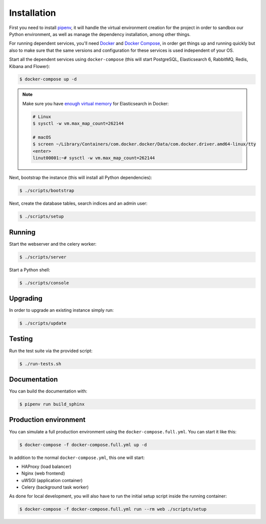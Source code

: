 ..
    Copyright (C) 2018 CERN.

    Asclepias Broker is free software; you can redistribute it and/or modify it
    under the terms of the MIT License; see LICENSE file for more details.

Installation
============

First you need to install
`pipenv <https://docs.pipenv.org/install/#installing-pipenv>`_, it will handle
the virtual environment creation for the project in order to sandbox our Python
environment, as well as manage the dependency installation, among other things.

For running dependent services, you'll need `Docker
<https://docs.docker.com/install/>`_ and `Docker Compose
<https://docs.docker.com/compose/install/>`_, in order get things up and
running quickly but also to make sure that the same versions and configuration
for these services is used independent of your OS.

Start all the dependent services using ``docker-compose`` (this will start
PostgreSQL, Elasticsearch 6, RabbitMQ, Redis, Kibana and Flower):

.. code-block:: console

    $ docker-compose up -d

.. note::

    Make sure you have `enough virtual memory
    <https://www.elastic.co/guide/en/elasticsearch/reference/current/docker.html#docker-cli-run-prod-mode>`_
    for Elasticsearch in Docker:

    .. code-block:: shell

        # Linux
        $ sysctl -w vm.max_map_count=262144

        # macOS
        $ screen ~/Library/Containers/com.docker.docker/Data/com.docker.driver.amd64-linux/tty
        <enter>
        linut00001:~# sysctl -w vm.max_map_count=262144


Next, bootstrap the instance (this will install all Python dependencies):

.. code-block:: console

    $ ./scripts/bootstrap

Next, create the database tables, search indices and an admin user:

.. code-block:: console

    $ ./scripts/setup

Running
-------
Start the webserver and the celery worker:

.. code-block:: console

    $ ./scripts/server

Start a Python shell:

.. code-block:: console

    $ ./scripts/console

Upgrading
---------
In order to upgrade an existing instance simply run:

.. code-block:: console

    $ ./scripts/update

Testing
-------
Run the test suite via the provided script:

.. code-block:: console

    $ ./run-tests.sh

Documentation
-------------
You can build the documentation with:

.. code-block:: console

    $ pipenv run build_sphinx

Production environment
----------------------

You can simulate a full production environment using the
``docker-compose.full.yml``. You can start it like this:

.. code-block:: console

    $ docker-compose -f docker-compose.full.yml up -d

In addition to the normal ``docker-compose.yml``, this one will start:

- HAProxy (load balancer)
- Nginx (web frontend)
- uWSGI (application container)
- Celery (background task worker)

As done for local development, you will also have to run the initial setup
script inside the running container:

.. code-block:: console

    $ docker-compose -f docker-compose.full.yml run --rm web ./scripts/setup
